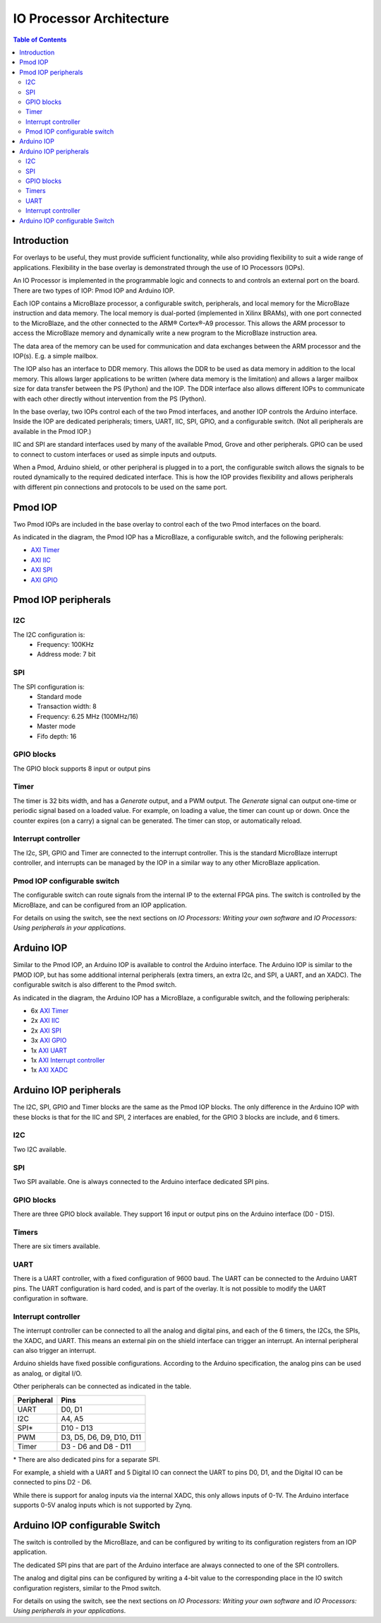 IO Processor Architecture
==========================

.. contents:: Table of Contents
   :depth: 2
   
Introduction
--------------
   
For overlays to be useful, they must provide sufficient functionality, while also providing flexibility to suit a wide range of applications. Flexibility in the base overlay is demonstrated through the use of IO Processors (IOPs). 

An IO Processor is implemented in the programmable logic and connects to and controls an external port on the board. There are two types of IOP: Pmod IOP and Arduino IOP. 

Each IOP contains a MicroBlaze processor, a configurable switch, peripherals, and local memory for the MicroBlaze instruction and data memory. The local memory is dual-ported (implemented in Xilinx BRAMs), with one port connected to the MicroBlaze, and the other connected to the ARM® Cortex®-A9 processor. This allows the ARM processor to access the MicroBlaze memory and dynamically write a new program to the MicroBlaze instruction area. 

The data area of the memory can be used for communication and data exchanges between the ARM processor and the IOP(s). E.g. a simple mailbox. 

The IOP also has an interface to DDR memory. This allows the DDR to be used as data memory in addition to the local memory. This allows larger applications to be written (where data memory is the limitation) and allows a larger mailbox size for data transfer between the PS (Python) and the IOP. The DDR interface also allows different IOPs to communicate with each other directly without intervention from the PS (Python). 

In the base overlay, two IOPs control each of the two Pmod interfaces, and another IOP controls the Arduino interface. Inside the IOP are dedicated peripherals; timers, UART, IIC, SPI, GPIO, and a configurable switch. (Not all peripherals are available in the Pmod IOP.) 

IIC and SPI are standard interfaces used by many of the available Pmod, Grove and other peripherals. GPIO can be used to connect to custom interfaces or used as simple inputs and outputs. 

When a Pmod, Arduino shield, or other peripheral is plugged in to a port, the configurable switch allows the signals to be routed dynamically to the required dedicated interface. This is how the IOP provides flexibility and allows peripherals with different pin connections and protocols to be used on the same port. 


Pmod IOP
-----------------

Two Pmod IOPs are included in the base overlay to control each of the two Pmod interfaces on the board. 

.. image:: ../../images/pmod_iop.jpg
   :align: center
   
As indicated in the diagram, the Pmod IOP has a MicroBlaze, a configurable switch, and the following peripherals: 


* `AXI Timer <http://www.xilinx.com/support/documentation/ip_documentation/axi_timer/v2_0/pg079-axi-timer.pdf>`_
* `AXI IIC <http://www.xilinx.com/support/documentation/ip_documentation/axi_iic/v2_0/pg090-axi-iic.pdf>`_
* `AXI SPI <http://www.xilinx.com/support/documentation/ip_documentation/axi_quad_spi/v3_2/pg153-axi-quad-spi.pdf>`_
* `AXI GPIO <http://www.xilinx.com/support/documentation/ip_documentation/axi_gpio/v2_0/pg144-axi-gpio.pdf>`_ 



Pmod IOP peripherals 
------------------------

I2C
^^^^^^^^^^^^^^^^^^^

The I2C configuration is:
   * Frequency: 100KHz
   * Address mode: 7 bit
   
SPI
^^^^^^^^^^^^^^^^^^^

The SPI configuration is:
   * Standard mode
   * Transaction width: 8
   * Frequency: 6.25 MHz (100MHz/16)
   * Master mode
   * Fifo depth: 16
   
GPIO blocks
^^^^^^^^^^^^^^^^^^^

The GPIO block supports 8 input or output pins

Timer
^^^^^^^^^^^^^^^^^^^

The timer is 32 bits width, and has a *Generate* output, and a PWM output. The *Generate* signal can output one-time or periodic signal based on a loaded value. For example, on loading a value, the timer can count up or down. Once the counter expires (on a carry) a signal can be generated. The timer can stop, or automatically reload. 

Interrupt controller
^^^^^^^^^^^^^^^^^^^^^^^^^^

The I2c, SPI, GPIO and Timer are connected to the interrupt controller. This is the standard MicroBlaze interrupt controller, and interrupts can be managed by the IOP in a similar way to any other MicroBlaze application. 

Pmod IOP configurable switch
^^^^^^^^^^^^^^^^^^^^^^^^^^^^^^^^

The configurable switch can route signals from the internal IP to the external FPGA pins. The switch is controlled by the MicroBlaze, and can be configured from an IOP application.  

For details on using the switch, see the next sections on *IO Processors: Writing your own software* and *IO Processors: Using peripherals in your applications*.



Arduino IOP
---------------

Similar to the Pmod IOP, an Arduino IOP is available to control the Arduino interface. The Arduino IOP is similar to the PMOD IOP, but has some additional internal peripherals (extra timers, an extra I2c, and SPI, a UART, and an XADC). The configurable switch is also different to the Pmod switch. 

.. image:: ../../images/arduino_iop.jpg
   :align: center
   
As indicated in the diagram, the Arduino IOP has a MicroBlaze, a configurable switch, and the following peripherals: 



* 6x `AXI Timer <http://www.xilinx.com/support/documentation/ip_documentation/axi_timer/v2_0/pg079-axi-timer.pdf>`_
* 2x `AXI IIC <http://www.xilinx.com/support/documentation/ip_documentation/axi_iic/v2_0/pg090-axi-iic.pdf>`_
* 2x `AXI SPI <http://www.xilinx.com/support/documentation/ip_documentation/axi_quad_spi/v3_2/pg153-axi-quad-spi.pdf>`_
* 3x `AXI GPIO <http://www.xilinx.com/support/documentation/ip_documentation/axi_gpio/v2_0/pg144-axi-gpio.pdf>`_ 
* 1x `AXI UART <https://www.xilinx.com/support/documentation/ip_documentation/axi_uartlite/v2_0/pg142-axi-uartlite.pdf>`_ 
* 1x `AXI Interrupt controller <https://www.xilinx.com/support/documentation/ip_documentation/axi_intc/v4_1/pg099-axi-intc.pdf>`_ 
* 1x `AXI XADC <https://www.xilinx.com/support/documentation/ip_documentation/axi_xadc/v1_00_a/pg019_axi_xadc.pdf>`_ 


Arduino IOP peripherals 
------------------------

The I2C, SPI, GPIO and Timer blocks are the same as the Pmod IOP blocks. The only difference in the Arduino IOP with these blocks is that for the IIC and SPI, 2 interfaces are enabled, for the GPIO 3 blocks are include, and 6 timers. 

I2C
^^^^^^^^^^^^^^^^^^^
Two I2C available. 
   
SPI
^^^^^^^^^^^^^^^^^^^

Two SPI available. One is always connected to the Arduino interface dedicated SPI pins. 
   
GPIO blocks
^^^^^^^^^^^^^^^^^^^

There are three GPIO block available. They support 16 input or output pins on the Arduino interface (D0 - D15).

Timers
^^^^^^^^^^^^^^^^^^^

There are six timers available.

UART
^^^^^^^^^^^^^^^^^^^^^^^

There is a UART controller, with a fixed configuration of 9600 baud. The UART can be connected to the Arduino UART pins. The UART configuration is hard coded, and is part of the overlay. It is not possible to modify the UART configuration in software. 

Interrupt controller
^^^^^^^^^^^^^^^^^^^^^^^
   
The interrupt controller can be connected to all the analog and digital pins, and each of the 6 timers, the I2Cs, the SPIs, the XADC, and UART. This means an external pin on the shield interface can trigger an interrupt. An internal peripheral can also trigger an interrupt.  

Arduino shields have fixed possible configurations.  According to the Arduino specification, the analog pins can be used as analog, or digital I/O. 

Other peripherals can be connected as indicated in the table. 

==========   =========================
Peripheral   Pins
==========   =========================
UART         D0, D1
I2C          A4, A5
SPI*         D10 - D13
PWM          D3, D5, D6, D9, D10, D11
Timer        D3 - D6 and D8 - D11
==========   =========================

\* There are also dedicated pins for a separate SPI. 

For example, a shield with a UART and 5 Digital IO can connect the UART to pins D0, D1, and the Digital IO can be connected to pins D2 - D6.

While there is support for analog inputs via the internal XADC, this only allows inputs of 0-1V. The Arduino interface supports 0-5V analog inputs which is not supported by Zynq.


Arduino IOP configurable Switch
---------------------------------

The switch is controlled by the MicroBlaze, and can be configured by writing to its configuration registers from an IOP application. 

The dedicated SPI pins that are part of the Arduino interface are always connected to one of the SPI controllers. 

The analog and digital pins can be configured by writing a 4-bit value to the corresponding place in the IO switch configuration registers, similar to the Pmod switch.  

For details on using the switch, see the next sections on *IO Processors: Writing your own software* and *IO Processors: Using peripherals in your applications*.